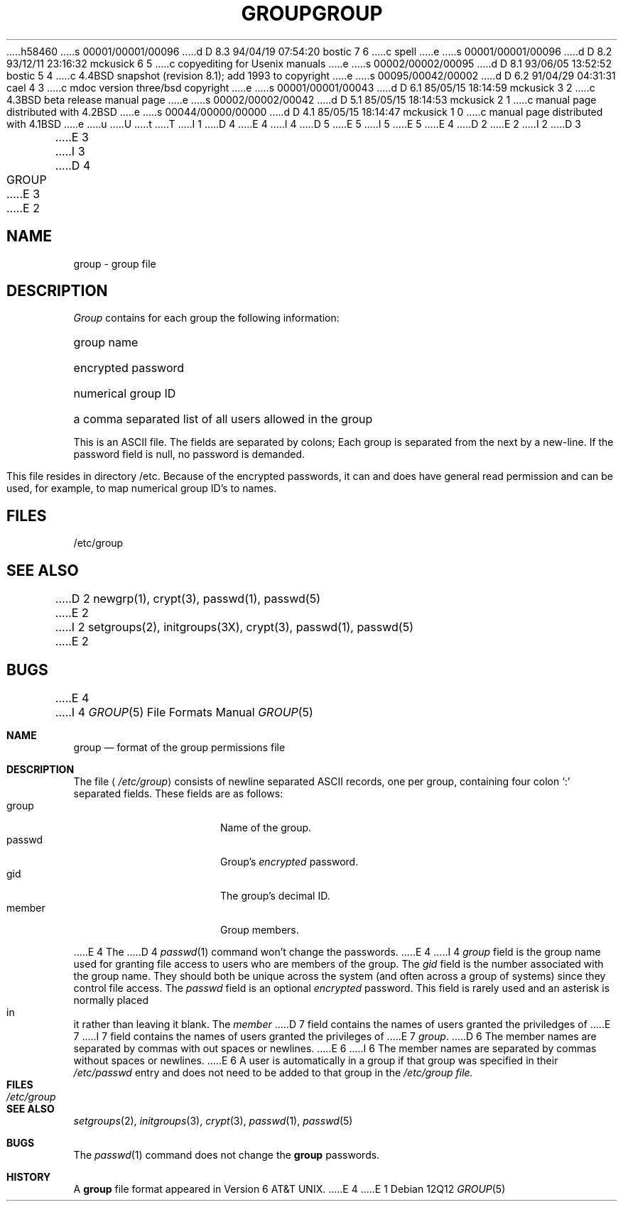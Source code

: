 h58460
s 00001/00001/00096
d D 8.3 94/04/19 07:54:20 bostic 7 6
c spell
e
s 00001/00001/00096
d D 8.2 93/12/11 23:16:32 mckusick 6 5
c copyediting for Usenix manuals
e
s 00002/00002/00095
d D 8.1 93/06/05 13:52:52 bostic 5 4
c 4.4BSD snapshot (revision 8.1); add 1993 to copyright
e
s 00095/00042/00002
d D 6.2 91/04/29 04:31:31 cael 4 3
c mdoc version three/bsd copyright
e
s 00001/00001/00043
d D 6.1 85/05/15 18:14:59 mckusick 3 2
c 4.3BSD beta release manual page
e
s 00002/00002/00042
d D 5.1 85/05/15 18:14:53 mckusick 2 1
c manual page distributed with 4.2BSD
e
s 00044/00000/00000
d D 4.1 85/05/15 18:14:47 mckusick 1 0
c manual page distributed with 4.1BSD
e
u
U
t
T
I 1
D 4
.\"	%W% (Berkeley) %G%
E 4
I 4
D 5
.\" Copyright 1980, 1991 The Regents of the University of California.
.\" All rights reserved.
E 5
I 5
.\" Copyright (c) 1980, 1991, 1993
.\"	The Regents of the University of California.  All rights reserved.
E 5
E 4
.\"
D 2
.TH GROUP 5 
E 2
I 2
D 3
.TH GROUP 5  "15 January 1983"
E 3
I 3
D 4
.TH GROUP 5  "%Q%"
E 3
E 2
.AT 3
.SH NAME
group \- group file
.SH DESCRIPTION
.I Group
contains for each group the
following information:
.HP 10
group name
.br
.ns
.HP 10
encrypted password
.br
.ns
.HP 10
numerical group ID
.br
.ns
.HP 10
a comma separated list of all users allowed in the group
.PP
This is an ASCII file.
The fields are separated
by colons;
Each group is separated from the next by a new-line.
If the password field is null, no password is demanded.
.PP
This file resides in directory /etc.
Because of the encrypted
passwords, it can and does have general read
permission and can be used, for example,
to map numerical group ID's to names.
.SH FILES
/etc/group
.SH "SEE ALSO"
D 2
newgrp(1), crypt(3), passwd(1), passwd(5)
E 2
I 2
setgroups(2), initgroups(3X), crypt(3), passwd(1), passwd(5)
E 2
.SH BUGS
E 4
I 4
.\" %sccs.include.redist.roff%
.\"
.\"     %W% (Berkeley) %G%
.\"
.Dd %Q%
.Dt GROUP 5
.Os
.Sh NAME
.Nm group
.Nd format of the group permissions file
.Sh DESCRIPTION
The file
.Aq Pa /etc/group
consists of newline separated
.Tn ASCII
records, one per group, containing four colon
.Ql \&:
separated fields. These fields are as follows:
.Bl -tag -width password -offset indent -compact
.It group
Name of the group.
.It passwd
Group's
.Em encrypted
password.
.It gid
The group's decimal ID.
.It member
Group members.
.El
.Pp
E 4
The
D 4
.IR passwd (1)
command won't change the passwords.
E 4
I 4
.Ar group
field is the group name used for granting file access to users
who are members of the group.
The
.Ar gid
field is the number associated with the group name.
They should both be unique across the system (and often
across a group of systems) since they control file access.
The
.Ar passwd
field
is an optional
.Em encrypted
password.
This field is rarely used
and an asterisk is normally placed in it rather than leaving it blank.
The 
.Ar member
D 7
field contains the names of users granted the priviledges of
E 7
I 7
field contains the names of users granted the privileges of
E 7
.Ar group .
D 6
The member names are separated by commas with out spaces or newlines.
E 6
I 6
The member names are separated by commas without spaces or newlines.
E 6
A user is automatically in a group if that group was specified
in their
.Pa /etc/passwd
entry and does not need to be added to that group in the
.Pa /etc/group file.
.\" .Pp
.\" When the system reads the file
.\" .Pa /etc/group
.\" the fields are read into the structure
.\" .Fa group
.\" declared in
.\" .Aq Pa grp.h :
.\" .Bd -literal -offset indent
.\" struct group {
.\"	char    *gr_name;        /* group name */
.\"	char    *gr_passwd;      /* group password */
.\"	int     gr_gid;          /* group id */
.\"	char    **gr_mem;        /* group members */
.\" };
.\" .Ed
.Sh FILES
.Bl -tag -width /etc/group -compact
.It Pa /etc/group
.El
.Sh SEE ALSO
.Xr setgroups 2 ,
.Xr initgroups 3 ,
.Xr crypt 3 ,
.Xr passwd 1 ,
.Xr passwd 5
.Sh BUGS
The
.Xr passwd 1
command does not change the
.Nm group
passwords.
.Sh HISTORY
A
.Nm
file format appeared in
.At v6 .
E 4
E 1
